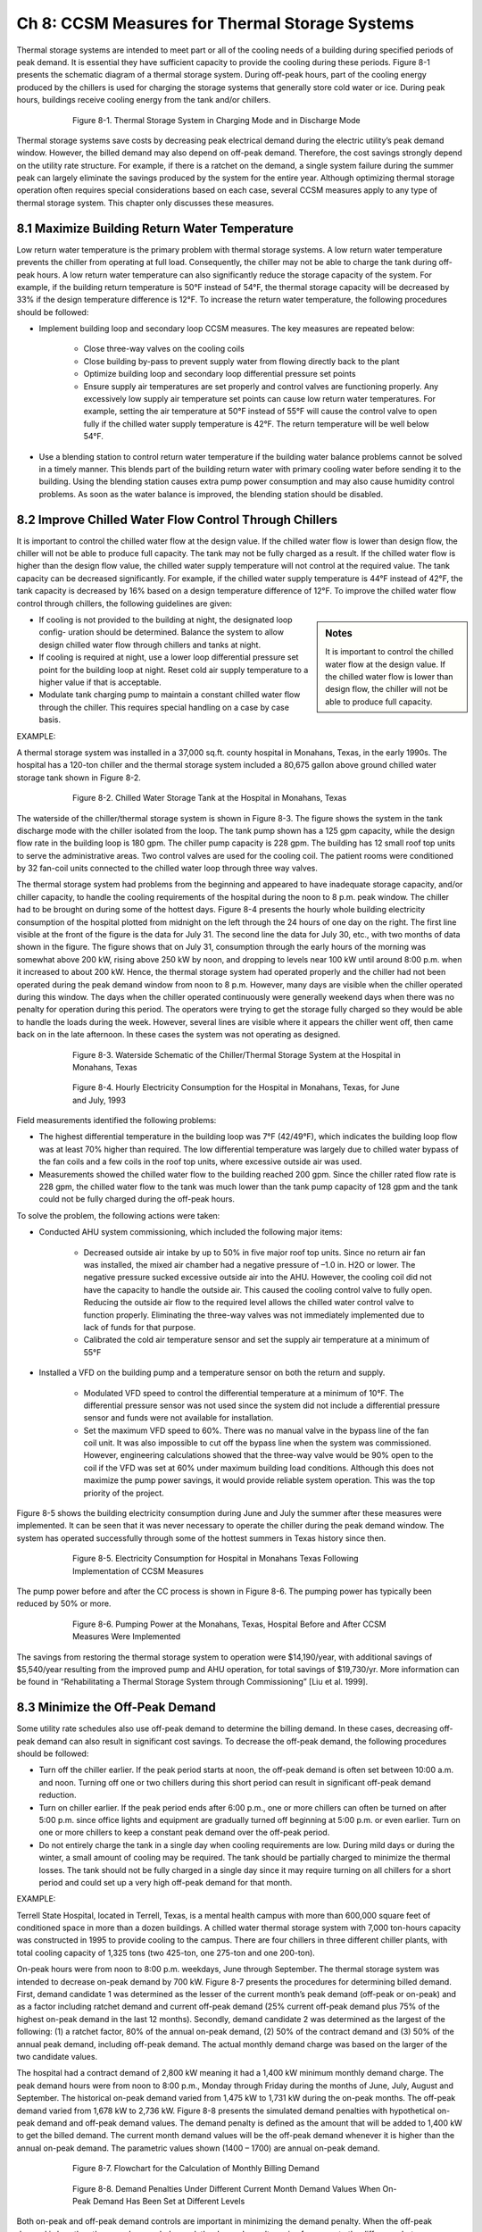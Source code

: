 Ch 8: CCSM Measures for Thermal Storage Systems
===================================================

Thermal storage systems are intended to meet part or all of the cooling needs of a building during specified periods of peak demand. It is essential they have sufficient capacity to provide the cooling during these periods. Figure 8-1 presents the schematic diagram of a thermal storage system. During off-peak hours, part of the cooling energy produced by the chillers is used for charging the storage systems that generally store cold water or ice. During peak hours, buildings receive cooling energy from the tank and/or chillers.

.. figure:: _static/Figure8_1.png
    :align: center
    :figwidth: 600px

    Figure 8-1. Thermal Storage System in Charging Mode and in Discharge Mode

Thermal storage systems save costs by decreasing peak electrical demand during the electric utility’s peak demand window. However, the billed demand may also depend on off-peak demand. Therefore, the cost savings strongly depend on the utility rate structure. For example, if there is a ratchet on the demand, a single system failure during the summer peak can largely eliminate the savings produced by the system for the entire year. Although optimizing thermal storage operation often requires special considerations based on each case, several CCSM measures apply to any type of thermal storage system. This chapter only discusses these measures.

8.1 Maximize Building Return Water Temperature
--------------------------------------------------

Low return water temperature is the primary problem with thermal storage systems. A low return water temperature prevents the chiller from operating at full load. Consequently, the chiller may not be able to charge the tank during off-peak hours. A low return water temperature can also significantly reduce the storage capacity of the system. For example, if the building return temperature is 50°F instead of 54°F, the thermal storage capacity will be decreased by 33% if the design temperature difference is 12°F. To increase the return water temperature, the following procedures should be followed:

* Implement building loop and secondary loop CCSM measures. The key
  measures are repeated below:

    - Close three-way valves on the cooling coils
    - Close building by-pass to prevent supply water from flowing directly back
      to the plant
    - Optimize building loop and secondary loop differential pressure set points
    - Ensure supply air temperatures are set properly and control valves are
      functioning properly. Any excessively low supply air temperature set
      points can cause low return water temperatures. For example, setting the
      air temperature at 50°F instead of 55°F will cause the control valve to
      open fully if the chilled water supply temperature is 42°F. The return
      temperature will be well below 54°F.
      
* Use a blending station to control return water temperature if the building water
  balance problems cannot be solved in a timely manner. This blends part of
  the building return water with primary cooling water before sending it to the
  building. Using the blending station causes extra pump power consumption and
  may also cause humidity control problems. As soon as the water balance is
  improved, the blending station should be disabled.

8.2 Improve Chilled Water Flow Control Through Chillers
----------------------------------------------------------

It is important to control the chilled water flow at the design value. If the chilled water flow is lower than design flow, the chiller will not be able to produce full capacity. The tank may not be fully charged as a result. If the chilled water flow is higher than the design flow value, the chilled water supply temperature will not control at the required value. The tank capacity can be decreased significantly. For example, if the chilled water supply temperature is 44°F instead of 42°F, the tank capacity is decreased by 16% based on a design temperature difference of 12°F. To improve the chilled water flow control through chillers, the following guidelines are given:

.. sidebar:: **Notes**

    It is important to control the chilled water flow at the design value. If the chilled water flow is lower than design flow, the chiller will not be able to produce full capacity.

* If cooling is not provided to the building at night, the designated loop config-
  uration should be determined. Balance the system to allow design chilled water flow through chillers and tanks at night.
* If cooling is required at night, use a lower loop differential pressure
  set point for the building loop at night. Reset cold air supply temperature to
  a higher value if that is acceptable.
* Modulate tank charging pump to maintain a constant chilled water flow through the chiller. This requires special handling on a case by case   basis.

EXAMPLE:

A thermal storage system was installed in a 37,000 sq.ft. county hospital in
Monahans, Texas, in the early 1990s. The hospital has a 120-ton chiller and the
thermal storage system included a 80,675 gallon above ground chilled water
storage tank shown in Figure 8-2.

.. figure:: _static/Figure8_2.png
    :align: center
    :figwidth: 600px

    Figure 8-2. Chilled Water Storage Tank at the Hospital in Monahans, Texas


The waterside of the chiller/thermal storage system is shown in Figure 8-3. The figure shows the system in the tank discharge mode with the chiller isolated from the loop. The tank pump shown has a 125 gpm capacity, while the design flow rate in the building loop is 180 gpm. The chiller pump capacity is 228 gpm. The building has 12 small roof top units to serve the administrative areas. Two control valves are used for the cooling coil. The patient rooms were conditioned by 32 fan-coil units connected to the chilled water loop through three way valves.

The thermal storage system had problems from the beginning and appeared to have inadequate storage capacity, and/or chiller capacity, to handle the cooling requirements of the hospital during the noon to 8 p.m. peak window. The chiller had to be brought on during some of the hottest days. Figure 8-4 presents the hourly whole building electricity consumption of the hospital plotted from midnight on the left through the 24 hours of one day on the right. The first line visible at the front of the figure is the data for July 31. The second line the data for July 30, etc., with two months of data shown in the figure. The figure shows that on July 31, consumption through the early hours of the morning was somewhat above 200 kW, rising above 250 kW by noon, and dropping to levels near 100 kW until around 8:00 p.m. when it increased to about 200 kW. Hence, the thermal storage system had operated properly and the chiller had not been operated during the peak demand window from noon to 8 p.m. However, many days are visible when the chiller operated during this window. The days when the chiller operated continuously were generally weekend days when there was no penalty for operation during this period. The operators were trying to get the storage fully charged so they would be able to handle the loads during the week. However, several lines are visible where it appears the chiller went off, then came back on in the late afternoon. In these cases the system was not operating as designed.

.. figure:: _static/Figure8_3.png
    :align: center
    :figwidth: 600px

    Figure 8-3. Waterside Schematic of the Chiller/Thermal Storage System at the Hospital in Monahans, Texas


.. figure:: _static/Figure8_4.png
    :align: center
    :figwidth: 600px

    Figure 8-4. Hourly Electricity Consumption for the Hospital in Monahans, Texas, for June and July, 1993

Field measurements identified the following problems:

* The highest differential temperature in the building loop was 7°F (42/49°F),
  which indicates the building loop flow was at least 70% higher than required.
  The low differential temperature was largely due to chilled water bypass of
  the fan coils and a few coils in the roof top units, where excessive outside air was
  used.
* Measurements showed the chilled water flow to the building reached 200 gpm.
  Since the chiller rated flow rate is 228 gpm, the chilled water flow to the tank
  was much lower than the tank pump capacity of 128 gpm and the tank could
  not be fully charged during the off-peak hours.

To solve the problem, the following actions were taken:

* Conducted AHU system commissioning, which included the following major
  items:

    -   Decreased outside air intake by up to 50% in five major roof top units.
        Since no return air fan was installed, the mixed air chamber had a negative
        pressure of –1.0 in. H2O or lower. The negative pressure sucked excessive outside 
        air into the AHU. However, the cooling coil did not have the
        capacity to handle the outside air. This caused the cooling control valve to
        fully open. Reducing the outside air flow to the required level allows the
        chilled water control valve to function properly. Eliminating the three-way
        valves was not immediately implemented due to lack of funds for that
        purpose.
    -   Calibrated the cold air temperature sensor and set the supply air
        temperature at a minimum of 55°F

* Installed a VFD on the building pump and a temperature sensor on both the
  return and supply.

    -   Modulated VFD speed to control the differential temperature at a minimum
        of 10°F. The differential pressure sensor was not used since the system
        did not include a differential pressure sensor and funds were not available
        for installation.
    -   Set the maximum VFD speed to 60%. There was no manual valve in
        the bypass line of the fan coil unit. It was also impossible to cut off the
        bypass line when the system was commissioned. However, engineering
        calculations showed that the three-way valve would be 90% open to the
        coil if the VFD was set at 60% under maximum building load conditions.
        Although this does not maximize the pump power savings, it would
        provide reliable system operation. This was the top priority of the project.

Figure 8-5 shows the building electricity consumption during June and July the summer after these measures were implemented. It can be seen that it was never necessary to operate the chiller during the peak demand window. The system has operated successfully through some of the hottest summers in Texas history since then.

.. figure:: _static/Figure8_5.png
    :align: center
    :figwidth: 600px

    Figure 8-5. Electricity Consumption for Hospital in Monahans Texas Following Implementation of CCSM Measures

The pump power before and after the CC process is shown in Figure 8-6. The
pumping power has typically been reduced by 50% or more.

.. figure:: _static/Figure8_6.png
    :align: center
    :figwidth: 600px

    Figure 8-6. Pumping Power at the Monahans, Texas, Hospital Before and After CCSM Measures Were Implemented


The savings from restoring the thermal storage system to operation were $14,190/year, with additional savings of $5,540/year resulting from the improved pump and AHU operation, for total savings of $19,730/yr. More information can be found in “Rehabilitating a Thermal Storage System through Commissioning” [Liu et al. 1999].

8.3 Minimize the Off-Peak Demand
------------------------------------

Some utility rate schedules also use off-peak demand to determine the billing demand. In these cases, decreasing off-peak demand can also result in significant cost savings. To decrease the off-peak demand, the following procedures should be followed:

*   Turn off the chiller earlier. If the peak period starts at noon, the off-peak demand is
    often set between 10:00 a.m. and noon. Turning off one or two chillers during
    this short period can result in significant off-peak demand reduction.
*   Turn on chiller earlier. If the peak period ends after 6:00 p.m., one or more
    chillers can often be turned on after 5:00 p.m. since office lights and equipment
    are gradually turned off beginning at 5:00 p.m. or even earlier. Turn on one or
    more chillers to keep a constant peak demand over the off-peak period.
*   Do not entirely charge the tank in a single day when cooling requirements are
    low. During mild days or during the winter, a small amount of cooling may be
    required. The tank should be partially charged to minimize the thermal losses.
    The tank should not be fully charged in a single day since it may require
    turning on all chillers for a short period and could set up a very high off-peak
    demand for that month.

EXAMPLE:

Terrell State Hospital, located in Terrell, Texas, is a mental health campus with more than 600,000 square feet of conditioned space in more than a dozen buildings. A chilled water thermal storage system with 7,000 ton-hours capacity was constructed in 1995 to provide cooling to the campus. There are four chillers in three different chiller plants, with total cooling capacity of 1,325 tons (two 425-ton, one 275-ton and one 200-ton).

On-peak hours were from noon to 8:00 p.m. weekdays, June through September. The thermal storage system was intended to decrease on-peak demand by 700 kW. Figure 8-7 presents the procedures for determining billed demand. First, demand candidate 1 was determined as the lesser of the current month’s peak demand (off-peak or on-peak) and as a factor including ratchet demand and current off-peak demand (25% current off-peak demand plus 75% of the highest on-peak demand in the last 12 months). Secondly, demand candidate 2 was determined as the largest of the following: (1) a ratchet factor, 80% of the annual on-peak demand, (2) 50% of the contract demand and (3) 50% of the annual peak demand, including off-peak demand. The actual monthly demand charge was based on the larger of the two candidate values.

The hospital had a contract demand of 2,800 kW meaning it had a 1,400 kW minimum monthly demand charge. The peak demand hours were from noon to 8:00 p.m., Monday through Friday during the months of June, July, August and September. The historical on-peak demand varied from 1,475 kW to 1,731 kW during the on-peak months. The off-peak demand varied from 1,678 kW to 2,736 kW. Figure 8-8 presents the simulated demand penalties with hypothetical on-peak demand and off-peak demand values. The demand penalty is defined as the amount that will be added to 1,400 kW to get the billed demand. The current month demand values will be the off-peak demand whenever it is higher than the annual on-peak demand. The parametric values shown (1400 – 1700) are annual on-peak demand.

.. figure:: _static/Figure8_7.png
    :align: center
    :figwidth: 600px

    Figure 8-7. Flowchart for the Calculation of Monthly Billing Demand



.. figure:: _static/Figure8_8.png
    :align: center
    :figwidth: 600px

    Figure 8-8. Demand Penalties Under Different Current Month Demand Values When On-Peak Demand Has Been Set at Different Levels

Both on-peak and off-peak demand controls are important in minimizing the demand penalty. When the off-peak demand is less than the annual on-peak demand, the demand penalty varies from zero to the difference between on-peak demand and 1,400 kW as the off-peak demand increases to the on-peak value. When the off-peak demand is higher than the annual on-peak demand, the demand penalty is the difference between the on-peak demand and 1,400 kW plus 25% of the off-peak demand increase. For example, if the off-peak demand decreases from 1,700 kW to 1,400 kW when the annual on-peak demand is 1,700 kW, the demand charge will decrease by 300 kW to 1,400 kW. If the annual on-peak demand is 1,400 kW, the demand charge will decrease by 75 kW from 1,475 kW. The demand penalty increases by 75% of the annual on-peak demand increase when the annual on-peak demand is higher than the current off-peak demand.


Figure 8-9 presents a typical storage tank inventory profile, base building electrical load profile (without chillers) and facility electrical load profile during on-peak months. The daily facility electrical load includes the base building electrical power and chiller power. The graphs show a general trend of increased demand from 4:00 a.m. to 2:00 p.m. The base load is 800 kW higher at 2:00 p.m. than at 4:00 a.m. Also note that the demand drops below 1,200 kW after 5:00 p.m. when most staff start to leave the hospital. The base load electrical demand for this hospital is less than 1,400 kW throughout the year, making it possible to set 1,400 kW as the target during off-peak periods.

The chart shows that peak demand is controlled below 1,400 kW. The electrical power is maintained below 2,000 kW until 6:00 am. The off-peak demand is 2,356 kW directly before the on-peak hours.

.. figure:: _static/Figure8_9.png
    :align: center
    :figwidth: 600px

    Figure 8-9. Typical On-Peak Months Whole Facility Demand, Base Electrical Demand and Storage Tank Inventory Profiles


The inventory continuously increases after 9:00 a.m. until noon. Obviously, the chiller is charging the tank until noon. If the tank can be fully charged before 9:00 a.m., the off-peak demand can be decreased from 2,350 kW to 2,200 kW. The demand charge will be decreased from 1,650 kW to 1,600 kW with 50 kW demand savings. If the discharging mode could start as early as 7:00 a.m., the off-peak demand can be limited to 2,000 kW. The monthly demand charge can be further decreased from 1,600 kW to 1,550 kW. It appears that the off-peak demand reduction can potentially decrease the demand charge by 100 kW during the summer months.

During winter months, the cooling energy consumption is very low. Most of these buildings were built before 1950. Each room has exterior walls and windows. If the chillers are kept off, the off-peak demand will be below 1,400 kW. Then, 600 kW off-peak demand reduction can be achieved during the winter months since the current control sequence often runs chillers during the daytime. The potential demand charge reduction will be 200 kW for winter months. The demand charge savings varies between 100 kW and 200 kW from summer months to winter months. This is 14% to 28% of design peak load reduction for the thermal storage system.

The peak demand can be controlled at 1,400 kW if the chillers are kept off during the on-peak hours. However, the chillers had to be turned on before the project, which created a peak demand of 1,731 kW. Keeping stable operation means another 250 kW demand charge reduction. It appears that optimizing on-peak and off-peak demand control can decrease the monthly demand charge by 350 kW to 450 kW, which is 50% to 64% of the initial design demand reduction expected from the thermal storage system.

Comprehensive building commissioning was conducted prior to developing the optimal control sequences. During the building commissioning, the AHU operation was optimized. This included static pressure reset, supply air temperature reset, outside air adjustment and other measures. The building chilled water loop was optimized using a loop differential pressure reset. A loop water balance was also conducted in a number of buildings.

The optimized control sequences are discussed separately for on-peak months and off-peak months. A number of factors are incorporated into the sequence to increase the savings and simplify the operation.

On-Peak Months Optimal Control Sequences:

* Turn off one 450-ton chiller at 8:00 a.m.
* Start discharge mode at 9:00 a.m. or later if necessary
* Start the 200-ton chiller at 5:00 p.m. if the inventory is inadequate and the
  facility load is below 1,200 kW

These sequences are easy to understand and easy to implement. Figure 8-10 compares the measured facility electrical load profiles before and after implementation of the optimized control sequences. The improved control sequences limited the off-peak demand to 2,000 kW by turning off the 450-ton chiller after 8:00 am. Figure 8-10 also shows that commissioning also decreased the facility electrical load significantly.

.. figure:: _static/Figure8_10.png
    :align: center
    :figwidth: 600px

    Figure 8-10. Comparison of Typical Facility Electrical Demand Profile Before and After Implementation of Optimal Control Sequences


Optimal Control Sequences for Off-Peak Months

Load projection is critical for the off-peak months optimal control sequence. Cooling load models were developed using measured data as:

.. math::

    \begin{align}
    E_{c,0} = 9.83 T_{oa} - 466.37 \\
    E_{c,u} = 7.54 T_{oa} - 467.50
    \end{align}

The hourly temperature is projected for each day using standard daily profiles combined with forecasted high and low temperatures of the next day. Whole campus cooling load is predicted 24 hours ahead of time to determine the cooling tonnage to be charged. Hourly cooling load up to 5 p.m. of the next day is calculated and totaled every hour after 5 p.m. It is then compared with the cooling capacity remaining in the storage tank.

At 5:00 p.m., the high and low temperature forecasts for the next day are manually entered into the control system. Then the chiller status is determined using the following rule: if the forecast daily cooling is 1,000 ton-hours less than the tank inventory, no chiller will be turned on. Otherwise turn on the chiller and charge the tank until the inventory is 1,500 ton-hours higher than the forecasted cooling load.
If the chillers are to be operated, the electrical demand is monitored to make sure that it does not surpass 1,400 kW. If demand drops below 1,000 kW while the 200-ton chiller is in operation and the tank capacity is more than 1,000 ton-hours short, turn on the 425-ton chiller to serve the buildings and charge the tank. If the demand approaches 1,400 kW, turn off the smaller chiller.

The optimal control sequences were implemented in two phases. The first phase, implemented in 1998, focused on controlling the on-peak demand below 1,400 kW. The second phase, implemented in 1999, concentrated on managing the off-peak demand.

.. figure:: _static/Figure8_11.png
    :align: center
    :figwidth: 600px

    Figure 8-11. Comparison of Billed Electrical Demand Before and After Commissioning


Figure 8-11 compares the demand charges for the base year (1997-1998), after the first phase (1998-1999) and after the second phase (1999-2000). In the base year, the on-peak demand was 1,731 kW and the off-peak demand was 2,736 kW. After the first phase, the on-peak demand was supposed to decrease to 1,400 kW. However, unexpected system failures resulted in an on-peak demand of 1,559 kW. Still, the annual demand charge reduction was 2,215 kW, or 10.0% of the base year demand charge. After the second phase, the on-peak demand was decreased to 1,332 kW. The off-peak demand was controlled between 1,879 kW and 2,207 kW during on-peak months and between 1,318 kW and 1,746 kW during off-peak months. The annual demand charge decreased from 22,158 kW/yr to 18,075 kW/yr for an 18.4% reduction. If the facility were to reduce its contract demand from 2,800 kW to 2,500 kW, it would result in 612 kW of additional demand charge savings. The total potential demand charge savings are 6,910 kW, or 28% of the base year demand charge. More information regarding this case study can be found in “Practical Optimization of Full Thermal Storage Systems Operation” [ Wei et al. 2002].

8.4 Set Up an Alarm System
-----------------------------
An alarm system should be in place that will immediately alert the operator if a chiller is accidentally turned off. This will enable the operator to take any actions needed to get the chiller back on line so the tank will be fully charged during the charging period.

**References**

Liu, M., B. Veteto and D. E. Claridge, 1999. “Rehabilitating A Thermal Storage System Through Commissioning.” ASHRAE Transactions, Vol. 105, Part II, pp. 1134-1139.
Wei, G., M. Liu, Y. Sakurai, D.E. Claridge and W.D. Turner, 2002, “Practical Optimization of Full Thermal Storage Systems Operation.” ASHRAE Transactions-Research, Vol. 108, Part II, pp. 360-368.